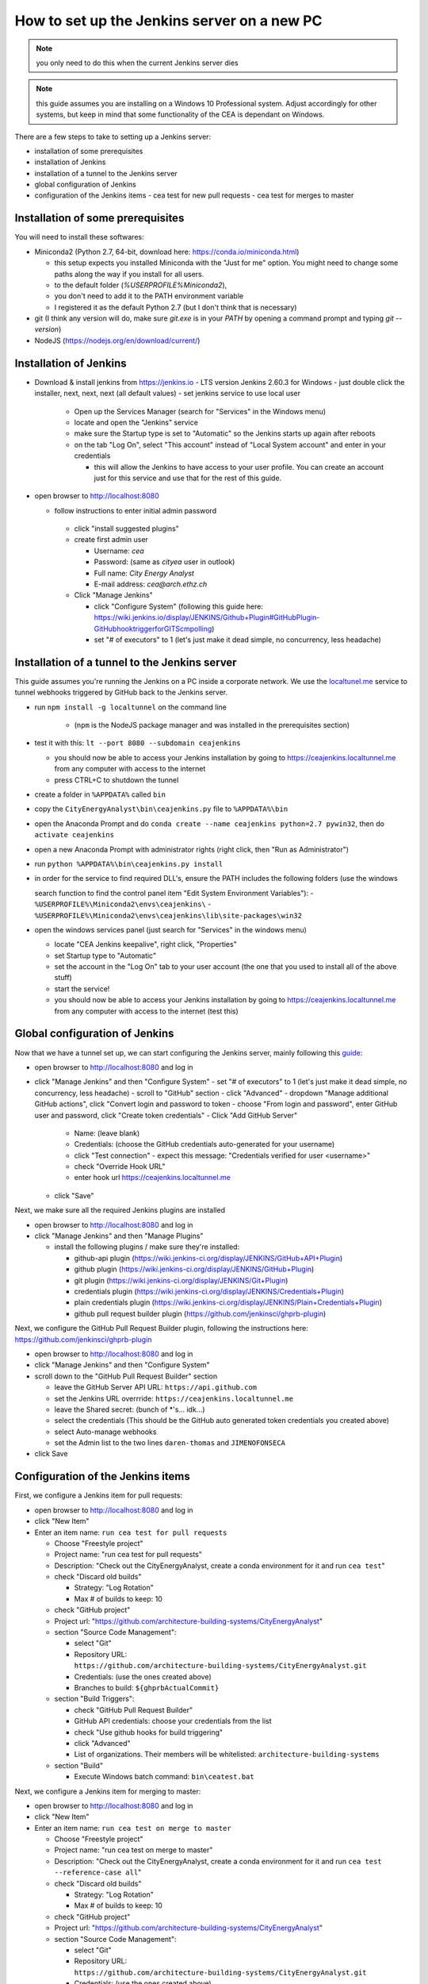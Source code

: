 How to set up the Jenkins server on a new PC
============================================

.. note:: you only need to do this when the current Jenkins server dies

.. note:: this guide assumes you are installing on a Windows 10 Professional system. Adjust accordingly for other
    systems, but keep in mind that some functionality of the CEA is dependant on Windows.

There are a few steps to take to setting up a Jenkins server:

- installation of some prerequisites
- installation of Jenkins
- installation of a tunnel to the Jenkins server
- global configuration of Jenkins
- configuration of the Jenkins items
  - cea test for new pull requests
  - cea test for merges to master


Installation of some prerequisites
----------------------------------

You will need to install these softwares:

- Miniconda2 (Python 2.7, 64-bit, download here: https://conda.io/miniconda.html)

  - this setup expects you installed Miniconda with the "Just for me" option. You might need to change some paths along
    the way if you install for all users.
  - to the default folder (`%USERPROFILE%\Miniconda2`),
  - you don't need to add it to the PATH environment variable
  - I registered it as the default Python 2.7 (but I don't think that is necessary)

- git (I think any version will do, make sure `git.exe` is in your `PATH` by opening a command prompt and typing
  `git --version`)
- NodeJS (https://nodejs.org/en/download/current/)

Installation of Jenkins
-----------------------

- Download & install jenkins from https://jenkins.io
  -  LTS version Jenkins 2.60.3 for Windows
  -  just double click the installer, next, next, next (all default values)
  -  set jenkins service to use local user

     - Open up the Services Manager (search for "Services" in the Windows menu)
     - locate and open the "Jenkins" service
     - make sure the Startup type is set to "Automatic" so the Jenkins starts up again after reboots
     - on the tab "Log On", select "This account" instead of "Local System account" and enter in your credentials

       - this will allow the Jenkins to have access to your user profile. You can create an account just for this
         service and use that for the rest of this guide.

- open browser to http://localhost:8080

  - follow instructions to enter initial admin password

   - click "install suggested plugins"
   - create first admin user

     - Username: *cea*
     - Password: (same as *cityea* user in outlook)
     - Full name: *City Energy Analyst*
     - E-mail address: *cea@arch.ethz.ch*

   - Click "Manage Jenkins"

     - click "Configure System" (following this guide here: https://wiki.jenkins.io/display/JENKINS/Github+Plugin#GitHubPlugin-GitHubhooktriggerforGITScmpolling)
     -  set "#  of executors" to 1 (let's just make it dead simple, no concurrency, less headache)

Installation of a tunnel to the Jenkins server
----------------------------------------------

This guide assumes you're running the Jenkins on a PC inside a corporate network. We use the `localtunel.me`_ service
to tunnel webhooks triggered by GitHub back to the Jenkins server.

.. _localtunel.me: https://localtunnel.github.io/www/

- run ``npm install -g localtunnel`` on the command line

    - (``npm`` is the NodeJS package manager and was installed in the prerequisites section)

- test it with this: ``lt --port 8080 --subdomain ceajenkins``

  - you should now be able to access your Jenkins installation by going to https://ceajenkins.localtunnel.me
    from any computer with access to the internet
  - press CTRL+C to shutdown the tunnel

- create a folder in ``%APPDATA%`` called ``bin``
- copy the ``CityEnergyAnalyst\bin\ceajenkins.py`` file to ``%APPDATA%\bin``
- open the Anaconda Prompt and do ``conda create --name ceajenkins python=2.7 pywin32``, then do ``activate ceajenkins``
- open a new Anaconda Prompt with administrator rights (right click, then "Run as Administrator")
- run ``python %APPDATA%\bin\ceajenkins.py install``
- in order for the service to find required DLL's, ensure the PATH includes the following folders (use the windows

  search function to find the control panel item "Edit System Environment Variables"):
  - ``%USERPROFILE%\Miniconda2\envs\ceajenkins\``
  - ``%USERPROFILE%\Miniconda2\envs\ceajenkins\lib\site-packages\win32``

- open the windows services panel (just search for "Services" in the windows menu)

  - locate "CEA Jenkins keepalive", right click, "Properties"
  - set Startup type to "Automatic"
  - set the account in the "Log On" tab to your user account (the one that you used to install all of the above stuff)
  - start the service!
  - you should now be able to access your Jenkins installation by going to https://ceajenkins.localtunnel.me
    from any computer with access to the internet (test this)


Global configuration of Jenkins
-------------------------------

Now that we have a tunnel set up, we can start configuring the Jenkins server, mainly following this guide_:

.. _guide: https://wiki.jenkins.io/display/JENKINS/Github+Plugin#GitHubPlugin-GitHubhooktriggerforGITScmpolling

- open browser to http://localhost:8080 and log in
- click "Manage Jenkins" and then "Configure System"
  - set "#  of executors" to 1 (let's just make it dead simple, no concurrency, less headache)
  - scroll to "GitHub" section
  - click "Advanced"
  - dropdown "Manage additional GitHub actions", click "Convert login and password to token
  - choose "From login and password", enter GitHub user and password, click "Create token credentials"
  - Click "Add GitHub Server"

    - Name: (leave blank)
    - Credentials: (choose the GitHub credentials auto-generated for your username)
    - click "Test connection" - expect this message: "Credentials verified for user <username>"
    - check "Override Hook URL"
    - enter hook url https://ceajenkins.localtunnel.me

  - click "Save"

Next, we make sure all the required Jenkins plugins are installed

- open browser to http://localhost:8080 and log in
- click "Manage Jenkins" and then "Manage Plugins"

  - install the following plugins / make sure they're installed:

    - github-api plugin (https://wiki.jenkins-ci.org/display/JENKINS/GitHub+API+Plugin)
    - github plugin (https://wiki.jenkins-ci.org/display/JENKINS/GitHub+Plugin)
    - git plugin (https://wiki.jenkins-ci.org/display/JENKINS/Git+Plugin)
    - credentials plugin (https://wiki.jenkins-ci.org/display/JENKINS/Credentials+Plugin)
    - plain credentials plugin (https://wiki.jenkins-ci.org/display/JENKINS/Plain+Credentials+Plugin)
    - github pull request builder plugin (https://github.com/jenkinsci/ghprb-plugin)


Next, we configure the GitHub Pull Request Builder plugin, following the instructions here:
https://github.com/jenkinsci/ghprb-plugin

- open browser to http://localhost:8080 and log in
- click "Manage Jenkins" and then "Configure System"
- scroll down to the "GitHub Pull Request Builder" section

  - leave the GitHub Server API URL: ``https://api.github.com``
  - set the Jenkins URL overrride: ``https://ceajenkins.localtunnel.me``
  - leave the Shared secret: (bunch of \*'s... idk...)
  - select the credentials (This should be the GitHub auto generated token credentials you created above)
  - select Auto-manage webhooks
  - set the Admin list to the two lines ``daren-thomas`` and ``JIMENOFONSECA``

- click Save


Configuration of the Jenkins items
----------------------------------

First, we configure a Jenkins item for pull requests:

- open browser to http://localhost:8080 and log in
- click "New Item"
- Enter an item name: ``run cea test for pull requests``

  - Choose "Freestyle project"
  - Project name: "run cea test for pull requests"
  - Description: "Check out the CityEnergyAnalyst, create a conda environment for it and run ``cea test``"
  - check "Discard old builds"

    - Strategy: "Log Rotation"
    - Max # of builds to keep: 10

  - check "GitHub project"
  - Project url: "https://github.com/architecture-building-systems/CityEnergyAnalyst"
  - section "Source Code Management":

    - select "Git"
    - Repository URL: ``https://github.com/architecture-building-systems/CityEnergyAnalyst.git``
    - Credentials: (use the ones created above)
    - Branches to build: ``${ghprbActualCommit}``

  - section "Build Triggers":

    - check "GitHub Pull Request Builder"
    - GitHub API credentials: choose your credentials from the list
    - check "Use github hooks for build triggering"
    - click "Advanced"
    - List of organizations. Their members will be whitelisted: ``architecture-building-systems``

  - section "Build"

    - Execute Windows batch command: ``bin\ceatest.bat``

Next, we configure a Jenkins item for merging to master:

- open browser to http://localhost:8080 and log in
- click "New Item"
- Enter an item name: ``run cea test on merge to master``

  - Choose "Freestyle project"
  - Project name: "run cea test on merge to master"
  - Description: "Check out the CityEnergyAnalyst, create a conda environment for it and run
    ``cea test --reference-case all``"
  - check "Discard old builds"

    - Strategy: "Log Rotation"
    - Max # of builds to keep: 10

  - check "GitHub project"
  - Project url: "https://github.com/architecture-building-systems/CityEnergyAnalyst"
  - section "Source Code Management":

    - select "Git"
    - Repository URL: ``https://github.com/architecture-building-systems/CityEnergyAnalyst.git``
    - Credentials: (use the ones created above)
    - Refspec: ``+refs/heads/master:refs/remotes/origin/master``
    - Branches to build: ``refs/heads/master``

  - section "Build Triggers":

    - check "GitHub hook trigger for GITScm polling"

  - section "Build"

    - Execute Windows batch command: ``bin\ceatestall.bat``

- open GitHub Integrations & services (https://github.com/architecture-building-systems/CityEnergyAnalyst/settings/installations)

  - dropdown "Add service"

    - select "Jenkins (GitHub plugin)"
    - enter Jenkins hook url: ``https://ceajenkins.localtunnel.me``
    - click "Add service" to save

